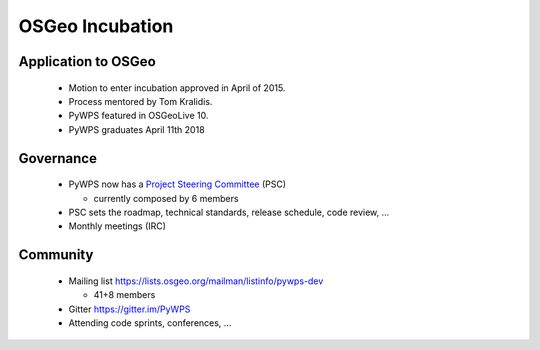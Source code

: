 ****************
OSGeo Incubation
****************

Application to OSGeo
--------------------

   * Motion to enter incubation approved in April of 2015.
   * Process mentored by Tom Kralidis.
   * PyWPS featured in OSGeoLive 10.
   * PyWPS graduates April 11th 2018

.. image:: https://raw.githubusercontent.com/OSGeo/osgeo/master/incubation/project/OSGeo_project.png
   :align: right
   :width: 500


Governance
----------

    * PyWPS now has a `Project Steering Committee`_ (PSC) 
    
      - currently composed by 6 members
    
    * PSC sets the roadmap, technical standards, release schedule, code
      review, ...
    * Monthly meetings (IRC)


Community
---------

    * Mailing list https://lists.osgeo.org/mailman/listinfo/pywps-dev 
    
      - 41+8 members
      
    * Gitter https://gitter.im/PyWPS
    * Attending code sprints, conferences, ...
    
    
.. _`Project Steering Committee`: http://pywps.org/development/psc.html
